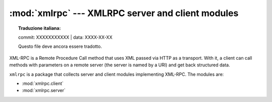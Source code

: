 :mod:`xmlrpc` --- XMLRPC server and client modules
==================================================


.. topic:: Traduzione italiana:

   commit: XXXXXXXXXXX | data: XXXX-XX-XX

   Questo file deve ancora essere tradotto.


XML-RPC is a Remote Procedure Call method that uses XML passed via HTTP as a
transport.  With it, a client can call methods with parameters on a remote
server (the server is named by a URI) and get back structured data.

``xmlrpc`` is a package that collects server and client modules implementing
XML-RPC.  The modules are:

* :mod:`xmlrpc.client`
* :mod:`xmlrpc.server`
